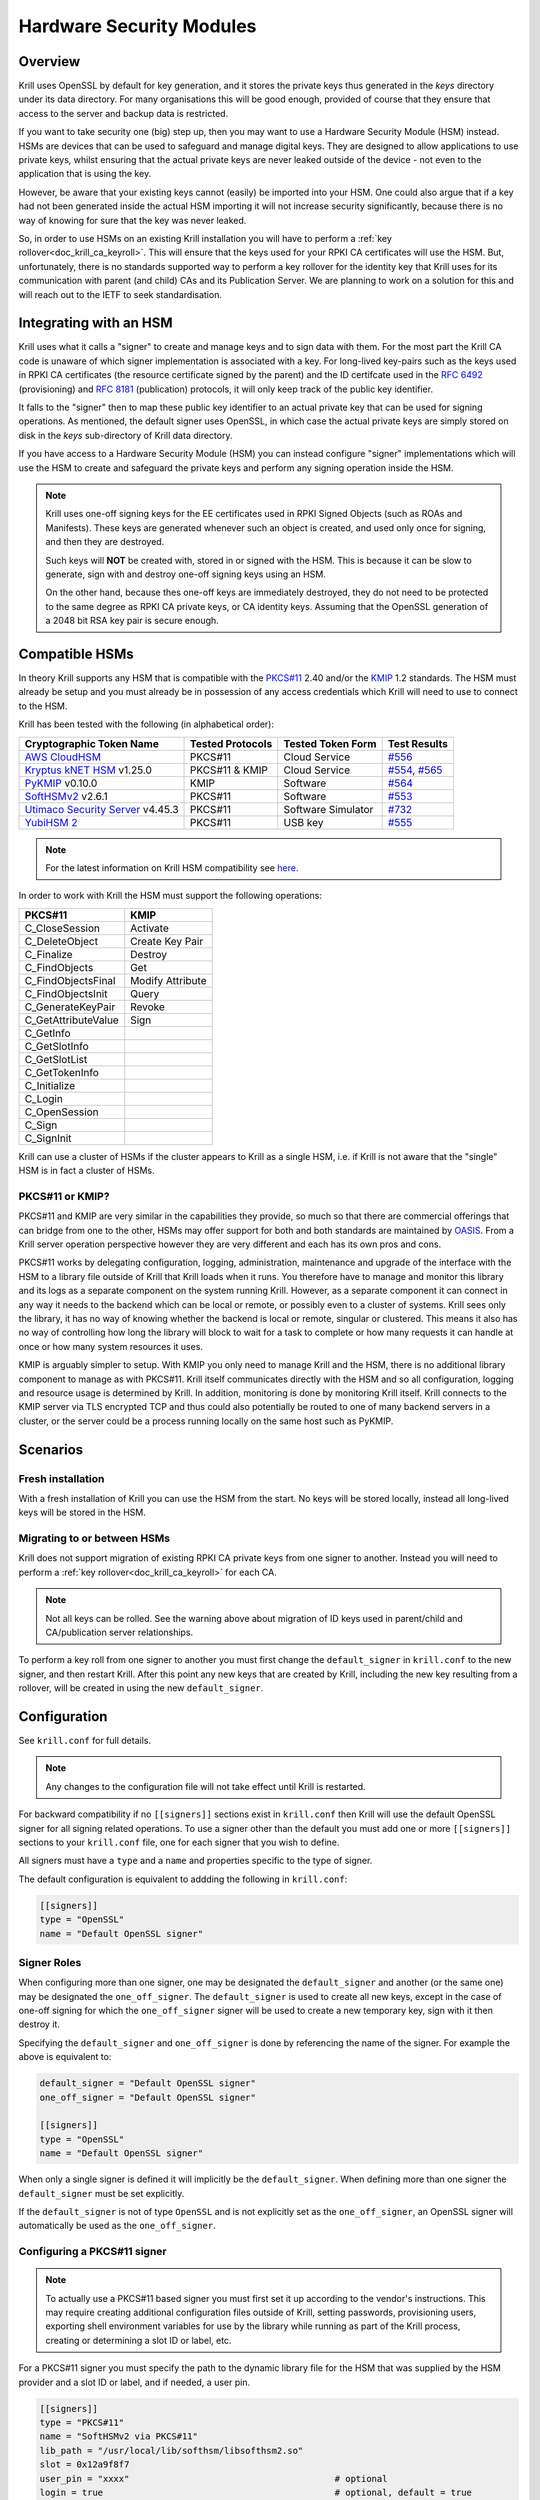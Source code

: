 .. _doc_krill_hsm:

Hardware Security Modules
=========================

Overview
--------

Krill uses OpenSSL by default for key generation, and it stores the
private keys thus generated in the `keys` directory under its data
directory. For many organisations this will be good enough, provided
of course that they ensure that access to the server and backup data
is restricted.

If you want to take security one (big) step up, then you may want to
use a Hardware Security Module (HSM) instead. HSMs are devices that can
be used to safeguard and manage digital keys. They are designed to allow
applications to use private keys, whilst ensuring that the actual
private keys are never leaked outside of the device - not even to the
application that is using the key.

However, be aware that your existing keys cannot (easily) be imported
into your HSM. One could also argue that if a key had not been generated
inside the actual HSM importing it will not increase security
significantly, because there is no way of knowing for sure that the key
was never leaked.

So, in order to use HSMs on an existing Krill installation you will have
to perform a :ref:`key rollover<doc_krill_ca_keyroll>`. This will ensure
that the keys used for your RPKI CA certificates will use the HSM. But,
unfortunately, there is no standards supported way to perform a key
rollover for the identity key that Krill uses for its communication with
parent (and child) CAs and its Publication Server. We are planning to
work on a solution for this and will reach out to the IETF to seek
standardisation.

Integrating with an HSM
-----------------------

Krill uses what it calls a "signer" to create and manage keys and to
sign data with them. For the most part the Krill CA code is unaware of
which signer implementation is associated with a key. For long-lived
key-pairs such as the keys used in RPKI CA certificates (the resource
certificate signed by the parent) and the ID certifcate used in the
:RFC:`6492` (provisioning) and :RFC:`8181` (publication) protocols, it
will only keep track of the public key identifier.

It falls to the "signer" then to map these public key identifier to an
actual private key that can be used for signing operations. As mentioned,
the default signer uses OpenSSL, in which case the actual private keys
are simply stored on disk in the `keys` sub-directory of Krill data
directory.

If you have access to a Hardware Security Module (HSM) you can instead
configure "signer" implementations which will use the HSM to create and
safeguard the private keys and perform any signing operation inside the
HSM.

.. Note:: Krill uses one-off signing keys for the EE certificates used
          in RPKI Signed Objects (such as ROAs and Manifests). These
          keys are generated whenever such an object is created, and
          used only once for signing, and then they are destroyed.

          Such keys will **NOT** be created with, stored in or signed
          with the HSM. This is because it can be slow to generate, sign
          with and destroy one-off signing keys using an HSM.

          On the other hand, because thes one-off keys are immediately
          destroyed, they do not need to be protected to the same degree
          as RPKI CA private keys, or CA identity keys. Assuming that
          the OpenSSL generation of a 2048 bit RSA key pair is secure
          enough.


Compatible HSMs
---------------

In theory Krill supports any HSM that is compatible with the
`PKCS#11 <https://www.oasis-open.org/committees/tc_home.php?wg_abbrev=pkcs11>`_
2.40 and/or the `KMIP <https://www.oasis-open.org/committees/tc_home.php?wg_abbrev=kmip>`_
1.2 standards. The HSM must already be setup and you must already be in
possession of any access credentials which Krill will need to use to
connect to the HSM.

Krill has been tested with the following (in alphabetical order):

==================================   ================   ==================   ============
Cryptographic Token Name             Tested Protocols   Tested Token Form    Test Results
==================================   ================   ==================   ============
`AWS CloudHSM`_                      PKCS#11            Cloud Service        `#556`_
`Kryptus kNET HSM`_ v1.25.0          PKCS#11 & KMIP     Cloud Service        `#554`_, `#565`_
`PyKMIP`_ v0.10.0                    KMIP               Software             `#564`_
`SoftHSMv2`_ v2.6.1                  PKCS#11            Software             `#553`_
`Utimaco Security Server`_ v4.45.3   PKCS#11            Software Simulator   `#732`_
`YubiHSM 2`_                         PKCS#11            USB key              `#555`_
==================================   ================   ==================   ============

.. Note:: For the latest information on Krill HSM compatibility
          see `here <https://github.com/NLnetLabs/krill/issues?q=label%3A%22interop+testing%22+label%3A%22hsm%22>`_.

.. _AWS CloudHSM: https://aws.amazon.com/cloudhsm/
.. _Kryptus kNET HSM: https://www.kryptus.com/knet/
.. _PyKMIP: https://github.com/OpenKMIP/PyKMIP
.. _SoftHSMv2: https://github.com/opendnssec/SoftHSMv2
.. _Utimaco Security Server: https://www.utimaco.com/products/categories/general-purpose-solutions/securityserver
.. _YubiHSM 2: https://www.yubico.com/products/hardware-security-module/

.. _#553: https://github.com/NLnetLabs/krill/issues/553
.. _#554: https://github.com/NLnetLabs/krill/issues/554
.. _#555: https://github.com/NLnetLabs/krill/issues/555
.. _#556: https://github.com/NLnetLabs/krill/issues/556
.. _#564: https://github.com/NLnetLabs/krill/issues/564
.. _#565: https://github.com/NLnetLabs/krill/issues/565
.. _#732: https://github.com/NLnetLabs/krill/issues/732


In order to work with Krill the HSM must support the following operations:

===================  =================
PKCS#11              KMIP
===================  =================
C_CloseSession       Activate
C_DeleteObject       Create Key Pair
C_Finalize           Destroy
C_FindObjects        Get
C_FindObjectsFinal   Modify Attribute
C_FindObjectsInit    Query
C_GenerateKeyPair    Revoke
C_GetAttributeValue  Sign
C_GetInfo
C_GetSlotInfo
C_GetSlotList
C_GetTokenInfo
C_Initialize
C_Login
C_OpenSession
C_Sign
C_SignInit
===================  =================

Krill can use a cluster of HSMs if the cluster appears to Krill as a
single HSM, i.e. if Krill is not aware that the "single" HSM is in fact
a cluster of HSMs.

PKCS#11 or KMIP?
""""""""""""""""

PKCS#11 and KMIP are very similar in the capabilities they provide, so
much so that there are commercial offerings that can bridge from one to
the other, HSMs may offer support for both and both standards are
maintained by `OASIS <https://www.oasis-open.org/>`_. From a Krill server
operation perspective however they are very different and each has its
own pros and cons.

PKCS#11 works by delegating configuration, logging, administration,
maintenance and upgrade of the interface with the HSM to a library file
outside of Krill that Krill loads when it runs. You therefore have to
manage and monitor this library and its logs as a separate component on
the system running Krill. However, as a separate component it can
connect in any way it needs to the backend which can be local or remote,
or possibly even to a cluster of systems. Krill sees only the library,
it has no way of knowing whether the backend is local or remote,
singular or clustered. This means it also has no way of controlling how
long the library will block to wait for a task to complete or how many
requests it can handle at once or how many system resources it uses.

KMIP is arguably simpler to setup. With KMIP you only need to manage
Krill and the HSM, there is no additional library component to manage as
with PKCS#11. Krill itself communicates directly with the HSM and so all
configuration, logging and resource usage is determined by Krill. In addition, 
monitoring is done by monitoring Krill itself. Krill connects to the
KMIP server via TLS encrypted TCP and thus could also potentially be
routed to one of many backend servers in a cluster, or the server could
be a process running locally on the same host such as PyKMIP.

Scenarios
---------

Fresh installation
""""""""""""""""""

With a fresh installation of Krill you can use the HSM from the start.
No keys will be stored locally, instead all long-lived keys will be
stored in the HSM.

Migrating to or between HSMs
""""""""""""""""""""""""""""

Krill does not support migration of existing RPKI CA private keys from
one signer to another. Instead you will need to perform a
:ref:`key rollover<doc_krill_ca_keyroll>` for each CA.

.. Note:: Not all keys can be rolled. See the warning above about
          migration of ID keys used in parent/child and CA/publication 
          server relationships.
 

To perform a key roll from one signer to another you must first change
the ``default_signer`` in ``krill.conf`` to the new signer, and then
restart Krill. After this point any new keys that are created by Krill,
including the new key resulting from a rollover, will be created in
using the new ``default_signer``.

Configuration
-------------

See ``krill.conf`` for full details.

.. Note:: Any changes to the configuration file will not take effect
          until Krill is restarted.

For backward compatibility if no ``[[signers]]`` sections exist in
``krill.conf`` then Krill will use the default OpenSSL signer for all
signing related operations. To use a signer other than the default you
must add one or more ``[[signers]]`` sections to your ``krill.conf``
file, one for each signer that you wish to define.

All signers must have a ``type`` and a ``name`` and properties specific
to the type of signer.

The default configuration is equivalent to addding the following in
``krill.conf``:

.. code-block::

   [[signers]]
   type = "OpenSSL"
   name = "Default OpenSSL signer"

Signer Roles
""""""""""""

When configuring more than one signer, one may be designated the
``default_signer`` and another (or the same one) may be designated the
``one_off_signer``. The ``default_signer`` is used to create all new
keys, except in the case of one-off signing for which the
``one_off_signer`` signer will be used to create a new temporary key,
sign with it then destroy it.

Specifying the ``default_signer`` and ``one_off_signer`` is done by
referencing the name of the signer. For example the above is equivalent
to:

.. code-block::

   default_signer = "Default OpenSSL signer"
   one_off_signer = "Default OpenSSL signer"

   [[signers]]
   type = "OpenSSL"
   name = "Default OpenSSL signer"

When only a single signer is defined it will implicitly be the
``default_signer``. When defining more than one signer the
``default_signer`` must be set explicitly.

If the ``default_signer`` is not of type ``OpenSSL`` and is not
explicitly set as the ``one_off_signer``, an OpenSSL signer will
automatically be used as the ``one_off_signer``.

Configuring a PKCS#11 signer
""""""""""""""""""""""""""""

.. Note:: To actually use a PKCS#11 based signer you must first set it
          up according to the vendor's instructions. This may require
          creating additional configuration files outside of Krill,
          setting passwords, provisioning users, exporting shell
          environment variables for use by the library while running as
          part of the Krill process, creating or determining a slot ID
          or label, etc.

For a PKCS#11 signer you must specify the path to the dynamic library
file for the HSM that was supplied by the HSM provider and a slot ID or
label, and if needed, a user pin.

.. code-block::

   [[signers]]
   type = "PKCS#11"
   name = "SoftHSMv2 via PKCS#11"
   lib_path = "/usr/local/lib/softhsm/libsofthsm2.so"
   slot = 0x12a9f8f7
   user_pin = "xxxx"                                       # optional
   login = true                                            # optional, default = true

Note:
  - If using a slot label rather than ID you can supply the label using ``slot = "my label"``.
  - You can also supply an integer slot ID, e.g. ``slot = 123456``.
  - If your HSM does not require you to login you can set ``login = false``.
  - If your HSM requires you to supply a pin via an external key pad you can omit the ``user_pin`` setting.

Configuring a KMIP signer
"""""""""""""""""""""""""

.. note:: To actually use a KMIP based signer you must first set it up
          according to the vendors instructions. This may require
          setting up users and passwords and/or obtaining certificates
          in order to populate the associated settings in the
          ``krill.conf`` file.

For a KMIP signer you must specify the fully-qualified domain name (FQDN) or IP address of the host, and
optionally other connection details such as port number, client
certificate, server CA certificate, username and password.

.. code-block::

   [[signers]]
   type = "KMIP"
   name = "Kryptus via KMIP"
   host = "my.hsm.example.com"
   port = 5696                                             # optional, default = 5696
   server_ca_cert_path = "/path/to/some/ca.pem"            # optional
   client_cert_path = "/path/to/some/cert.pem"             # optional
   client_cert_private_key_path = "/path/to/some/key.pem"  # optional
   username = "user1"                                      # optional
   password = "xxxxxx"                                     # optional
   insecure = false                                        # optional
   force = false                                           # optional

Note:
  - ``host`` can also be an IP address.
  - ``insecure`` will disable verification of any certificate presented by the server.
  - ``force`` should only be used if the HSM fails to advertize support for a feature that Krill requires but actually
    the HSM **does** support the feature.

Signer Lifecycle
----------------

At startup Krill will announce the configured signers in its logs but
will not yet attempt to connect to them. Only once a signing related
operation needs to be performed will Krill attempt to connect to the signer.

If there is a problem connecting to a signer Krill will retry, unless
the problem is fatal such as the signer lacking support for required
operations. A problem with a signer will not stop Krill from running and
continuing to serve the UI and API or from executing background tasks.
Thus if some keys are owned by one signer that is reachable and another
signer is not reachable, Krill will continue to operate correctly for
operations involving the reachable signer.

On initial connection to a new signer Krill will create a "signer
identity key" in the HSM. This serves to verify that the signer is able
to create and sign with keys and in future that the signer is the one
that owns keys attributed to it.

New keys are created by the ``default_signer`` unless they are one-off
keys in which case they are created by the ``one_off_signer``. Signing
with a key is handled by the signer that possesses the key.

.. Note:: Krill determines the signer that possesses a key by consulting
          a mapping that it keeps from key identifier to a Krill
          internal signer ID and associated metadata.

          On initial connection to a signer it "binds" the internal
          representation of the connected signer to the matching
          internal signer ID and updates the metadata about the signer.
          It verifies that the internal signer ID corresponds to the
          backend by verifying the existence of a previously created
          "signer identity key" within the backend and that the backend
          is able to correctly sign with that key.

          Krill is able to maintain the mapping between keys associated
          with a signer ID and the actual connected signer even if the
          name and server connection details in ``krill.conf`` are
          changed so you are free to rename the signer or replace the
          physical server by a (synchronized) spare or upgrade or change
          its IP address or the credentials used to access it and Krill
          will still know when connecting to it which keys it possesses.

.. Warning:: If Krill is not configured to connect to the signer that
             possesses a key that Krill needs to sign with, or is unable
             to connect to it using the configured settings, then Krill
             will be unable to sign with that key!

             One particular scenario to watch out for is when
             reconfiguring an existing Krill instance to use an HSM when
             that Krill instance already has at least one CA (and thus
             already created at least one key pair using OpenSSL).

             In this scenario, if the changes to ``krill.conf`` to use
             the HSM define only the one signer (the HSM) and do NOT set
             that signer as the ``one_off_signer``, then Krill will
             activate the default OpenSSL signer for one-off key signing
             and will use it to find the previously created OpenSSL keys.

             If however the one and only HSM signer is also set as the
             ``one_off_signer`` then Krill will not activate the OpenSSL
             signer and so will not find the previously created OpenSSL
             keys. In this case you must explicitly add a ``[[signers]]``
             block of ``type = "OpenSSL"`` with default settings thereby
             causing Krill to activate the default OpenSSL signer.

SoftHSMv2 Example
-----------------

Let's see how to setup `SoftHSMv2 <https://github.com/opendnssec/SoftHSMv2>`_
with Krill. This example uses commands suitable for an Ubuntu operating
system, for other operating systems you may need to use slightly
different commands.

First, install and setup SoftHSM v2:

.. code-block::

   $ sudo apt install -y softhsm2
   $ softhsm2-util --init-token --slot 0 --label "My token 1" --so-pin 1234 --pin 5678

Next add the following to your `krill.conf` file:

.. code-block::

   [[signers]]
   type = "PKCS#11"
   name = "SoftHSMv2"
   lib_path = "/usr/lib/softhsm/libsofthsm2.so"
   slot = "My token 1"
   user_pin = 5678

Now (re)start Krill.

That's it! When you next create a CA Krill will create a key pair for it
in SoftHSMv2 instead of using OpenSSL.

One way to inspect the keys stored inside OpenSSL is using the
``pkcs11-tool`` command:

.. code-block::

   $ sudo apt install -y opensc
   $ pkcs11-tool --module /usr/lib/softhsm/libsofthsm2.so -O -p 5678
   Using slot 0 with a present token (0x542bc831)
   Public Key Object; RSA 2048 bits
     label:      Krill
     ID:         e83e96883ee73e69e0e57d54b6726c9d45f788c5
     Usage:      verify
     Access:     local
   Public Key Object; RSA 2048 bits
     label:      Krill
     ID:         9ecd3796786c7a073d5384c155d8d475d103df74
     Usage:      verify
     Access:     local
   ...


Configuration Reference
-----------------------

The following configuration file description should give you all the
pointers you need to get this setup working:

.. code-block:: text

   ######################################################################################
   #                                                                                    #
   #                       ----==== SIGNER CONFIGURATION ====----                       #
   #                                                                                    #
   #       The settings below can be used to configure the signer used by Krill.        #
   #                                                                                    #
   ######################################################################################

   # Signers
   # -------
   #
   # A signer is a cryptographic token, either hardware or software, local or remote,
   # that can create RSA public/private key pairs and can sign data with the private key.
   #
   # Supported signer types
   # ----------------------
   #
   # Krill supports three types of signer:
   #
   #   - OpenSSL based: Uses the OpenSSL library installed on the host O/S. On older
   #     operating systems it might be that a newer version of OpenSSL than is supported
   #     by the host O/S has been compiled into Krill itself and will be used instead.
   #
   #   - PKCS#11 based: Uses a PKCS#11 v2.20 conformant library file from the filesystem.
   #     How the library handles the requests on behalf of Krill is library specific. A
   #     library such as SoftHSMv2 contains all of the code needed to handle the request
   #     and stores generated keys on the host filesystem. Libraries provided by well
   #     known HSM vendors will dispatch requests to one or a cluster of hardware
   #     security modules connected either physically or by network connection to the
   #     host on which Krill is running.
   #
   #   - KMIP based: Makes TLS encrypted TCP connections to an operator specified server
   #     running a KMIP v1.2 conformant service.
   #
   # Key creation policy
   # -------------------
   #
   # Krill creates keys at different times for different purposes. Some keys are fixed
   # such as the identity key for the RFC 8183 defined provisioning protocol, others can
   # be rolled (e.g. the keys used for RPKI CA certificates in resource classes) and
   # still others are one-off keys (e.g. keys used for EE certificates in CMS) that are
   # discarded after use.
   #
   # Signer roles
   # ------------
   #
   # Signers can be assigned to roles to implement the desired policy. Roles are assigned
   # by setting the following top level configuration file settings:
   #
   #   - default_signer: The signer will be used to generate new long-term key pairs.
   #     Only one signer may be designated as the default. If only one signer is defined
   #     it will be the default. If more than one signer is defined one must be
   #     explicitly set as the default.
   #
   #   - one_off_signer: The signer will be used to generate, sign with and destroy
   #     one-off key pairs. Only one signer may be designated as the oneoff signer. When
   #     not specified an OpenSSL signer will be used for this.
   #
   # These settings must be set to the name of a single signer, e.g.:
   #
   #   default_signer = "My signer"
   #
   #   [[signers]]
   #   type = "OpenSSL"
   #   name = "My signer"
   #
   # Required capabiliites
   # ---------------------
   #
   # When Krill first connects to a new signer it will verify that the signer meets its
   # requirements. In particular it will require the signer to generate an RSA key pair
   # and to demonstrate that it can sign data correctly using the generated private key.
   #
   # Config file settings
   # --------------------
   #
   # At a minimum the "name" and "type" must be specified for a signer.
   #
   # One optional setting can also be set for all signers:
   #
   # - signer_probe_retry_seconds: When initially connecting to the signer on first use
   #   after Krill startup, wait at least N seconds between attempts to connect and
   #   test the signer for compatibility with Krill. Defaults to 30 seconds.
   #
   # The remaining details that must be supplied to configure a signer vary by signer
   # type and by specific implementation. For example an OpenSSL signer doesn't require
   # a path to a library file to load, while a PKCS#11 signer does, and one PKCS#11
   # vendor may require login by PIN code while another might allow operations to be
   # performed with external PIN entry or no PIN entry at all.
   #
   # Default configuration
   # ---------------------
   #
   # The default configuration is equivalent to:
   #
   #   [[signers]]
   #   type = "OpenSSL"
   #   name = "Default OpenSSL signer"
   #
   # Changing the configuration
   # --------------------------
   #
   # The number, type, order, settings, names of signers can be changed at any time.
   # Krill will apply the changes when next restarted. Via the use of identity key
   # based signer binding Krill will still find the keys that it has created as long as
   # the same backend is connected to, irrespective of name or connection details, and
   # that the identity key in the signer has not been deleted.
   #
   # Warning about removing an in-use signer
   # ---------------------------------------
   #
   # Removing a signer that owns keys that Krill is still using will prevent Krill from
   # accessing those keys!
   #
   # Example configuration
   # ---------------------
   #
   # Below is an example configuration. This example defines many signers but normally
   # one would define only a single signer, or two signers if migrating from one signer
   # to another.
   #
   #   default_signer = "SoftHSMv2 via PKCS#11"
   #
   #   [[signers]]
   #   type = "OpenSSL"
   #   name = "Signer 1"
   #
   #   [[signers]]
   #   type = "OpenSSL"
   #   name = "Signer 2"
   #   keys_path = "/tmp/keys"
   #
   #   [[signers]]
   #   type = "PKCS#11"
   #   name = "Kryptus via PKCS#11"
   #   lib_path = "/usr/local/lib/kryptus/libknetpkcs11_64/libkNETPKCS11.so"
   #   user_pin = "xxxxxx"
   #   slot = 313129207
   #
   #   [[signers]]
   #   type = "PKCS#11"
   #   name = "SoftHSMv2 via PKCS#11"
   #   lib_path = "/usr/local/lib/softhsm/libsofthsm2.so"
   #   user_pin = "xxxx"
   #   slot = 0x12a9f8f7
   #
   #   [[signers]]
   #   type = "KMIP"
   #   name = "Kryptus via KMIP"
   #   host = "my.hsm.example.com"
   #   port = 5696
   #   server_ca_cert_path = "/path/to/some/ca.pem"
   #   username = "user1"
   #   password = "xxxxxx"


   # OpenSSL signer configuration
   # ----------------------------
   #
   # This signer uses the operating system provided OpenSSL library (or on older
   # operating systems it may use a modern version of the OpenSSL library compiled into
   # Krill itself) to generate keys, to sign data using them and to generate random
   # values. Keys are persisted as files on disk in a dedicated directory.
   #
   # Key        Value Type   Default          Req'd  Description
   # ====================================================================================
   # keys_path  path string  "$datadir/keys"  No     The directory in which key files
   #                                                 should be created.
   #


   # PKCS#11 signer configuration
   #
   # Krill interacts with a PKCS#11 v2.20 compatible cryptographic device via the Cryptoki
   # interface which involves loading a library file from disk at runtime to which all
   # cryptographic operations will be delegated. The library will in turn communicate
   # with the actual cryptographic device.
   #
   # Note: The PKCS#11 library is not part of Krill nor is it supplied with Krill. Please
   # consult the documentation for your PKCS#11 compatible cryptographic device to learn
   # where you can find the .so library file and how to set up and configure it. For
   # example when using SoftHSMv2 the library is commonly available at filesystem path
   # /usr/lib/softhsm/libsofthsm2.so.
   #
   # Key        Value Type   Default          Req'd  Description
   # ====================================================================================
   # lib_path           path string  None     Yes    The path to the .so dynamic library
   #                                                 file to load.
   # slot                integer or  None     Yes    An integer PKCS#11 "slot" ID or a
   #                     string                      string "slot" label. Can also be
   #                                                 given in hexadecimal, e.g. 0x12AB.
   #                                                 When a label is given Krill will
   #                                                 inspect all available slots and use
   #                                                 the first slot whose label matches.
   # ------------------------------------------------------------------------------------
   # user_pin            string      None     No     The pin or password or secret value
   #                                                 used to authenticate with the
   #                                                 PKCS#11 provider. The format varies
   #                                                 by provider, SoftHSMv2 uses numeric
   #                                                 PINs such as "12345" while AWS
   #                                                 CloudHSM expects this to be in the
   #                                                 form "username:password".
   # login               boolean     True     No     Whether the signer must be logged in
   #                                                 to before performing other
   #                                                 operations.
   # ------------------------------------------------------------------------------------
   # retry_seconds       integer     2        No     Wait N seconds before retrying a
   #                                                 failed request.
   # backoff_multiplier  float       1.5      No     How much longer to wait before retry
   #                                                 N+1 compared to retry N.
   # max_retry_seconds   integer     30       No     Stop retrying after N seconds.


   # KMIP signer configuration
   #
   # Krill interacts with a KMIP v1.2 compatible cryptographic device via the TCP+TTLV
   # protocol. This requires knowing the hostname, port number, and details required to
   # authenticate with the provider.
   #
   # Key                 Value Type  Default  Req'd  Description
   # ====================================================================================
   # host                string      None     Yes    The domain name or IP address to
   #                                                 connect to.
   # port                integer     5696     No     The port number to connect to.
   # ------------------------------------------------------------------------------------
   # insecure            boolean     false    No     If true, do not verify the servers
   #                                                 TLS certificate.
   # force               boolean     false    No     If true, ignore server claims that
   #                                                 it lacks functionality that we
   #                                                 require. For example PyKMIP 0.10.0
   #                                                 says it doesn't support operation
   #                                                 ModifyAttribute but sending a
   #                                                 modify attribute request succeeds.
   # ------------------------------------------------------------------------------------
   # server_cert_path                                File system paths to certificate
   #                     string      None     No     files (in PEM format) for verifying
   # server_ca_cert_path                             the identity of the server.
   #                     string      None     No
   # ------------------------------------------------------------------------------------
   # client_cert_path                                File system paths to certificate and
   #                     string      None     No     key files (in PEM format) for
   # client_cert_private_key_path                    proving our identity to the server.
   #                     string      None     No
   # ------------------------------------------------------------------------------------
   # username            string      None     No     Credentials for authenticating with
   # password            string      None     No     the server.
   # ------------------------------------------------------------------------------------
   # retry_seconds       integer     2        No     Wait N seconds before retrying a
   #                                                 failed request.
   # backoff_multiplier  float       1.5      No     How much longer to wait before retry
   #                                                 N+1 compared to retry N.
   # max_retry_seconds   integer     30       No     Stop retrying after N seconds.
   # ------------------------------------------------------------------------------------
   # connect_timeout_seconds                         Wait at most N seconds to make a TCP
   #                     integer     5        No     connection to the KMIP server.
   # read_timeout_seconds                            Wait at most N seconds for more
   #                     integer     5        No     response bytes to be received from
   #                                                 the KMIP server.
   # write_timeout_seconds                           Wait at most N seconds to write more
   #                     integer     5        No     request bytes to the connection to
   #                                                 the KMIP server.
   # max_use_seconds     integer     60*30    No     Don't use an idle connection to the
   #                                                 KMIP server if it has been connected
   #                                                 for at least N seconds.
   # max_idle_seconds    integer     60*10    No     Close open connections to the KMIP
   #                                                 server if not used in the last N
   #                                                 seconds.
   # ------------------------------------------------------------------------------------
   # max_connections     integer     5        No     The maximum number of concurrent
   #                                                 connections to permit to the server.
   # max_response_bytes  integer     64*1024  No     The maximum number of response bytes
   #                                                 to accept from the KMIP server, or
   #                                                 otherwise treat the request as
   #                                                 failed.
